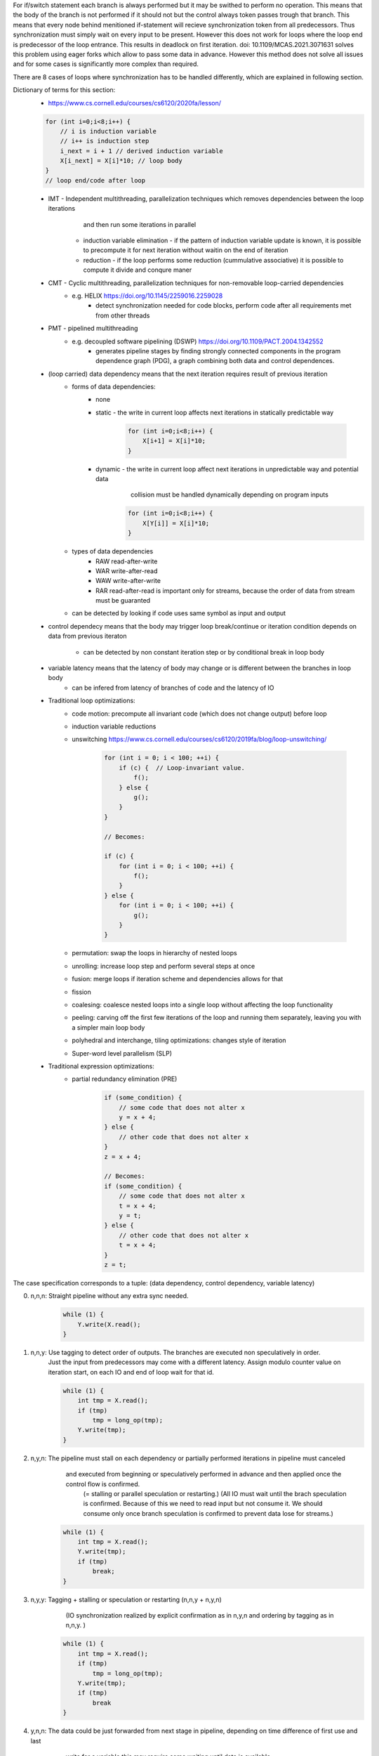 For if/switch statement each branch is always performed but it may be swithed to perform no operation.
This means that the body of the branch is not performed if it should not but the control always token passes trough that branch.
This means that every node behind menitioned if-statement will recieve synchronization token from all predecessors.
Thus synchronization must simply wait on every input to be present.
However this does not work for loops where the loop end is predecessor of the loop entrance.
This results in deadlock on first iteration.
doi: 10.1109/MCAS.2021.3071631 solves this problem using eager forks which allow to pass some data in advance.
However this method does not solve all issues and for some cases is significantly more complex than required.

There are 8 cases of loops where synchronization has to be handled differently,
which are explained in following section.

Dictionary of terms for this section:
    * https://www.cs.cornell.edu/courses/cs6120/2020fa/lesson/
    .. code-block:: C

              for (int i=0;i<8;i++) {
                  // i is induction variable
                  // i++ is induction step
                  i_next = i + 1 // derived induction variable
                  X[i_next] = X[i]*10; // loop body
              }
              // loop end/code after loop

    * IMT - Independent multithreading, parallelization techniques which removes dependencies between the loop iterations
            and then run some iterations in parallel
        * induction variable elimination - if the pattern of induction variable update is known, it is possible
          to precompute it for next iteration without waitin on the end of iteration
        * reduction - if the loop performs some reduction (cummulative associative) it is possible to compute it divide and conqure maner
    * CMT - Cyclic multithreading, parallelization techniques for non-removable loop-carried dependencies
       * e.g. HELIX https://doi.org/10.1145/2259016.2259028
            * detect synchronization needed for code blocks, perform code after all requirements met from other threads
    * PMT - pipelined multithreading
       * e.g. decoupled software pipelining (DSWP) https://doi.org/10.1109/PACT.2004.1342552
            * generates pipeline stages by finding strongly connected components in the program dependence graph (PDG),
              a graph combining both data and control dependences.
    * (loop carried) data dependency means that the next iteration requires result of previous iteration
        * forms of data dependencies:
            * none
            * static - the write in current loop affects next iterations in statically predictable way

                .. code-block:: C

                    for (int i=0;i<8;i++) {
                        X[i+1] = X[i]*10;
                    }

            * dynamic - the write in current loop affect next iterations in unpredictable way and potential data
                        collision must be handled dynamically depending on program inputs

                .. code-block:: C

                    for (int i=0;i<8;i++) {
                        X[Y[i]] = X[i]*10;
                    }

        * types of data dependencies
            * RAW read-after-write
            * WAR write-after-read
            * WAW write-after-write
            * RAR read-after-read is important only for streams, because the order of data from stream must be guaranted

        * can be detected by looking if code uses same symbol as input and output

    * control dependecy means that the body may trigger loop break/continue or iteration condition depends
      on data from previous iteraton
        * can be detected by non constant iteration step or by conditional break in loop body

    * variable latency means that the latency of body may change or is different between the branches in loop body
        * can be infered from latency of branches of code and the latency of IO

    * Traditional loop optimizations:
        * code motion: precompute all invariant code (which does not change output) before loop
        * induction variable reductions
        * unswitching https://www.cs.cornell.edu/courses/cs6120/2019fa/blog/loop-unswitching/

            .. code-block:: c

                for (int i = 0; i < 100; ++i) {
                    if (c) {  // Loop-invariant value.
                        f();
                    } else {
                        g();
                    }
                }

                // Becomes:

                if (c) {
                    for (int i = 0; i < 100; ++i) {
                        f();
                    }
                } else {
                    for (int i = 0; i < 100; ++i) {
                        g();
                    }
                }

        * permutation: swap the loops in hierarchy of nested loops
        * unrolling: increase loop step and perform several steps at once
        * fusion: merge loops if iteration scheme and dependencies allows for that
        * fission
        * coalesing: coalesce nested loops into a single loop without affecting the loop functionality
        * peeling: carving off the first few iterations of the loop and running them separately, leaving you with a simpler main loop body
        * polyhedral and interchange, tiling optimizations: changes style of iteration
        * Super-word level parallelism (SLP)

    * Traditional expression optimizations:
        * partial redundancy elimination (PRE)
            .. code-block:: c

                if (some_condition) {
                    // some code that does not alter x
                    y = x + 4;
                } else {
                    // other code that does not alter x
                }
                z = x + 4;

                // Becomes:
                if (some_condition) {
                    // some code that does not alter x
                    t = x + 4;
                    y = t;
                } else {
                    // other code that does not alter x
                    t = x + 4;
                }
                z = t;


The case specification corresponds to a tuple: (data dependency, control dependency, variable latency)

0. n,n,n: Straight pipeline without any extra sync needed.
    .. code-block:: C

        while (1) {
            Y.write(X.read();
        }

1. n,n,y: Use tagging to detect order of outputs. The branches are executed non speculatively in order.
    Just the input from predecessors may come with a different latency.
    Assign modulo counter value on iteration start, on each IO and end of loop wait for that id.

    .. code-block:: C

        while (1) {
            int tmp = X.read();
            if (tmp)
                tmp = long_op(tmp);
            Y.write(tmp);
        }

2. n,y,n: The pipeline must stall on each dependency or partially performed iterations in pipeline must canceled
        and executed from beginning or speculatively performed in advance and then applied once the control flow is confirmed.
         (= stalling or parallel speculation or restarting.)
         (All IO must wait until the brach speculation is confirmed. Because of this we need to read input
         but not consume it. We should consume only once branch speculation is confirmed to prevent data lose
         for streams.)

    .. code-block:: C

        while (1) {
            int tmp = X.read();
            Y.write(tmp);
            if (tmp)
                break;
        }

3. n,y,y: Tagging + stalling or speculation or restarting (n,n,y + n,y,n)
          (IO synchronization realized by explicit confirmation as in n,y,n and ordering by tagging as in n,n,y. )

    .. code-block:: C

        while (1) {
            int tmp = X.read();
            if (tmp)
                tmp = long_op(tmp);
            Y.write(tmp);
            if (tmp)
                break
        }


4. y,n,n: The data could be just forwarded from next stage in pipeline, depending on time difference of first use and last
         write for a variable this may require some waiting until data is available.

    .. code-block:: C

        int res = 0;
        while (1) {
            res += X.read();
            if (res == 10)
               res = 0;
        }

5. y,n,y: If nature of operations allows it (small enough latency, associative/cumulative op.) it is possible
         to construct a logic for speculation, otherwise the next iteration must wait on result of previous iteration.

    .. code-block:: C

        int res = 0;
        while (1) {
            res += X.read();
            if (res == 10)
               res = long_op(tmp);
        }

6. y,y,n: Same condition for speculation/waiting as in y,n,y. But the next itrations can be executed in advance if data dependency allows it.
         but the iteration result must not be applied unless its confirmed. If this variable latency happens because of IO it may be required
         to use cache/LSU to track on-cly transactions


    .. code-block:: C

        int res = 0;
        while (1) {
            int tmp = X.read();
            res += tmp;
            if (res == 10)
               break;
        }

7. y,y,y: The same as y,n,y and y,y,n plus the code after the loop also has to potentially wait on last iteration or be executed speculatively.

    .. code-block:: C

    .. code-block:: C

        int res = 0;
        while (1) {
            int tmp = X.read();
            res += tmp;
            if (res == 10)
               res = long_op(tmp);
               break;
        }

* Summarization:
    * data/control dependencies can be solved using:
        * forwarding: if the data is already available in the pipeline it can be just bypasses to a place where it is used.
        * stalling: if the domain of possible data would be too high and speculation or restarting would be too costly
        * restarting (speculative serial execution): if the probability of modification of variable si small, it is efficient to perform the dependent code and cancel
            the execution if the variable did not end up in predicted state.
        * speculative parallel execution: If the domain of possible values is small enough or the control branches are already present and idle.
        * All variants can be specified by a max degree of paralel speculative executions and max degree of speculation depth.
            * Forwarding is used naturally if possible
            * otherwise stalling is used when speculation paralelism is 1 and depth is 0
            * speculative serial execution if speculation paralelism is 1 and depth is >0, etc
        * traditional methods
            * Statically scheduled FSM
            * Scoreboard: no register renaming, limited out‐of‐order
            • Tomasulo (reservation stations - implicit renaming, extender register file - explicit renaming): copy‐based register renaming, full out‐of‐order
    * variable latency of internal sections of single pipeline is not problematic, but if the pipeline has some branching
      the output order from pipelines may come in statically unpredictable order.
      This issue can be solved by tagging, tagging assignes a sequential number to each input and output waits
      to a sorted sequece of outptus. This paradigma can be extended to arbitrary number of code branches.
      This however work only for a code segments without internal data/control dependencies.
      (The tagging is used to reconstruct a sequential access to a variables with dependencies.)
      The tagging also can be nesed and is compatible with stalling/speculation/restarting.
    * The restrictions on read/write to IO is described in :mod:`hwtHls.hlsStreamProc.ioGateMaterialization`.

* The thing we want is that pipelined bodies of loops have enough input data to fill whole pipeline.
  But this may generate a secondary problem with data/control collisions.
  The capacity of pipeline corresponds to lenght of loop body plus the latency of IO.
  We do have a capacity specified for pipeline and pipeline code itself.

* Some loop bodies are actually build to concurrently process more than just one transaction.
   * That imples that the counter should be used instead of just a flag for forwarding.
* The operations must be performed in original code order.
    * That means that the for example the next iteration of the cycle has to be performed before
      next intial iteration of the cycle from new start of the program.
    * For a simple structured code it is easy to check because we know exactly which input is
      the input into loop. But is this the case for arbitrary code.

    * Typicaly a node which handles condition of while statement is a gateway to a body of the loop
      but also a gateway into a section behind the loop. The gateways to these nodes are outputs of this node.
      It has also possibly more inputs from the code before (which will execute this loop) and input
      from each break/continue/end of the loop from the body of the loop.
      The data from these inputs may arrive in an order different from original. Because latency of branches
      may be nondeterministic.
